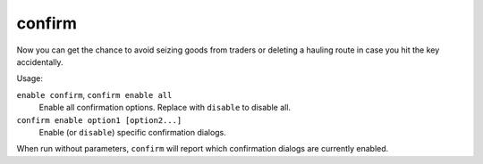 confirm
=======

.. dfhack-tool::
    :summary: Adds confirmation dialogs for destructive actions.
    :tags: fort interface

Now you can get the chance to avoid seizing goods from traders or deleting a
hauling route in case you hit the key accidentally.

Usage:

``enable confirm``, ``confirm enable all``
    Enable all confirmation options. Replace with ``disable`` to disable all.
``confirm enable option1 [option2...]``
    Enable (or ``disable``) specific confirmation dialogs.

When run without parameters, ``confirm`` will report which confirmation dialogs
are currently enabled.
